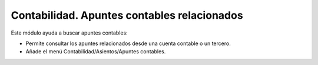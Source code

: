 ============================================
Contabilidad. Apuntes contables relacionados
============================================

Este módulo ayuda a buscar apuntes contables:

- Permite consultar los apuntes relacionados desde una cuenta contable o un tercero.
- Añade el menú Contabilidad/Asientos/Apuntes contables.
